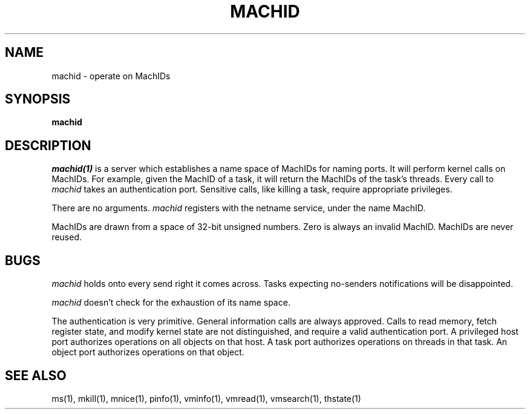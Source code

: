 .\"
.\" Mach Operating System
.\" Copyright (c) 1991,1990 Carnegie Mellon University
.\" All Rights Reserved.
.\" 
.\" Permission to use, copy, modify and distribute this software and its
.\" documentation is hereby granted, provided that both the copyright
.\" notice and this permission notice appear in all copies of the
.\" software, derivative works or modified versions, and any portions
.\" thereof, and that both notices appear in supporting documentation.
.\" 
.\" CARNEGIE MELLON ALLOWS FREE USE OF THIS SOFTWARE IN ITS 
.\" CONDITION.  CARNEGIE MELLON DISCLAIMS ANY LIABILITY OF ANY KIND FOR
.\" ANY DAMAGES WHATSOEVER RESULTING FROM THE USE OF THIS SOFTWARE.
.\" 
.\" Carnegie Mellon requests users of this software to return to
.\" 
.\"  Software Distribution Coordinator  or  Software.Distribution@CS.CMU.EDU
.\"  School of Computer Science
.\"  Carnegie Mellon University
.\"  Pittsburgh PA 15213-3890
.\" 
.\" any improvements or extensions that they make and grant Carnegie the
.\" rights to redistribute these changes.
.\"
.\" HISTORY
.\" $Log:	machid.man,v $
.\" Revision 2.3  91/03/19  12:30:18  mrt
.\" 	Changed to new copyright
.\" 
.\" Revision 2.2  90/09/12  16:31:31  rpd
.\" 	Created.
.\" 	[90/06/18            rpd]
.\" 
.TH  MACHID  1 6/18/90
.CM 4
.SH NAME
machid \- operate on MachIDs
.SH SYNOPSIS
\fBmachid\fR
.SH DESCRIPTION
\fImachid(1)\fR is a server which establishes a name space of MachIDs
for naming ports.  It will perform kernel calls on MachIDs.  For example,
given the MachID of a task, it will return the MachIDs of the task's
threads.  Every call to \fImachid\fR takes an authentication port.
Sensitive calls, like killing a task, require appropriate privileges.
.PP
There are no arguments.  \fImachid\fR registers with the netname service,
under the name MachID.
.PP
MachIDs are drawn from a space of 32-bit unsigned numbers.
Zero is always an invalid MachID.
MachIDs are never reused.
.SH BUGS
\fImachid\fR holds onto every send right it comes across.
Tasks expecting no-senders notifications will be disappointed.
.PP
\fImachid\fR doesn't check for the exhaustion of its name space.
.PP
The authentication is very primitive.  General information calls are
always approved.  Calls to read memory, fetch register state, and
modify kernel state are not distinguished, and require a valid
authentication port.  A privileged host port authorizes operations
on all objects on that host.  A task port authorizes operations
on threads in that task.  An object port authorizes operations
on that object.
.SH "SEE ALSO"
ms(1), mkill(1), mnice(1), pinfo(1), vminfo(1),
vmread(1), vmsearch(1), thstate(1)

